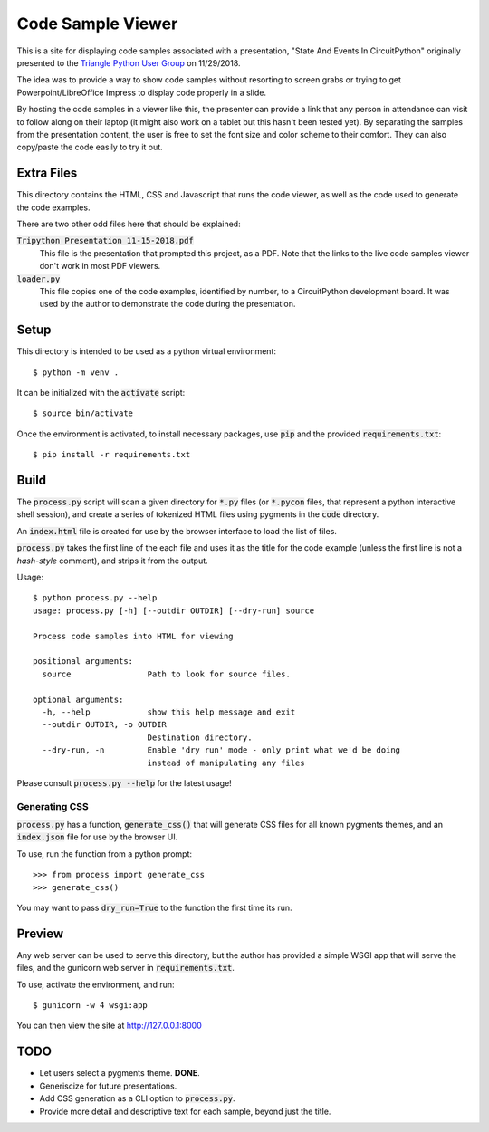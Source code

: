 ==================
Code Sample Viewer
==================

This is a site for displaying code samples associated with a presentation, "State And Events In CircuitPython" originally presented to the `Triangle Python User Group <http://trizpug.org/>`__ on 11/29/2018.

The idea was to provide a way to show code samples without resorting to screen grabs or trying to get Powerpoint/LibreOffice Impress to display code properly in a slide.

By hosting the code samples in a viewer like this, the presenter can provide a link that any person in attendance can visit to follow along on their laptop (it might also work on a tablet but this hasn't been tested yet). By separating the samples from the presentation content, the user is free to set the font size and color scheme to their comfort. They can also copy/paste the code easily to try it out.

Extra Files
===========
This directory contains the HTML, CSS and Javascript that runs the code viewer, as well as the code used to generate the code examples.

There are two other odd files here that should be explained:

:code:`Tripython Presentation 11-15-2018.pdf`
    This file is the presentation that prompted this project, as a PDF. Note that the links to the live code samples viewer don't work in most PDF viewers.
    
:code:`loader.py`
    This file copies one of the code examples, identified by number, to a CircuitPython development board. It was used by the author to demonstrate the code during the presentation.

Setup
=====
This directory is intended to be used as a python virtual environment::
    
    $ python -m venv .
    
It can be initialized with the :code:`activate` script::
    
    $ source bin/activate
    
Once the environment is activated, to install necessary packages, use :code:`pip` and the provided :code:`requirements.txt`::
    
    $ pip install -r requirements.txt
    

Build
=====
The :code:`process.py` script will scan a given directory for :code:`*.py` files (or :code:`*.pycon` files, that represent a python interactive shell session), and create a series of tokenized HTML files using pygments in the :code:`code` directory.

An :code:`index.html` file is created for use by the browser interface to load the list of files.

:code:`process.py` takes the first line of the each file and uses it as the title for the code example (unless the first line is not a *hash-style* comment), and strips it from the output.

Usage::
    
    $ python process.py --help
    usage: process.py [-h] [--outdir OUTDIR] [--dry-run] source
    
    Process code samples into HTML for viewing
    
    positional arguments:
      source                Path to look for source files.
    
    optional arguments:
      -h, --help            show this help message and exit
      --outdir OUTDIR, -o OUTDIR
                            Destination directory.
      --dry-run, -n         Enable 'dry run' mode - only print what we'd be doing
                            instead of manipulating any files
                            

Please consult :code:`process.py --help` for the latest usage!

Generating CSS
--------------
:code:`process.py` has a function, :code:`generate_css()` that will generate CSS files for all known pygments themes, and an :code:`index.json` file for use by the browser UI.

To use, run the function from a python prompt::
    
    >>> from process import generate_css
    >>> generate_css()
    
You may want to pass :code:`dry_run=True` to the function the first time its run.

Preview
=======
Any web server can be used to serve this directory, but the author has provided a simple WSGI app that will serve the files, and the gunicorn web server in :code:`requirements.txt`.

To use, activate the environment, and run::
    
    $ gunicorn -w 4 wsgi:app
    
You can then view the site at http://127.0.0.1:8000

TODO
====
* Let users select a pygments theme. **DONE**.
* Generiscize for future presentations.
* Add CSS generation as a CLI option to :code:`process.py`.
* Provide more detail and descriptive text for each sample, beyond just the title.